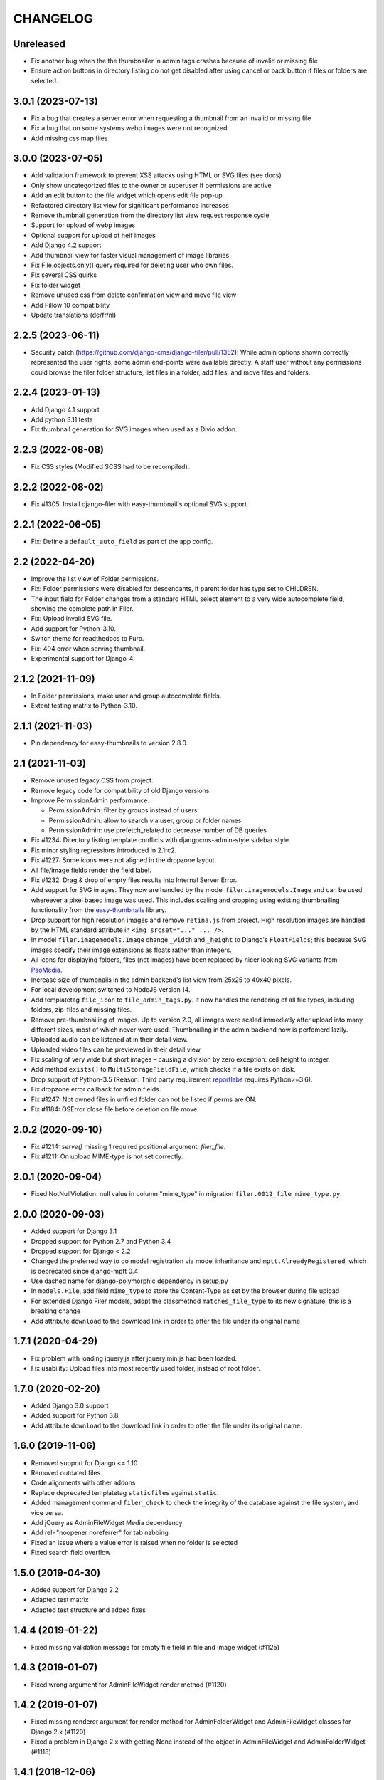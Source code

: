 =========
CHANGELOG
=========

Unreleased
==================

* Fix another bug when the the thumbnailer in admin tags crashes because of
  invalid or missing file
* Ensure action buttons in directory listing do not get disabled after using
  cancel or back button if files or folders are selected.

3.0.1 (2023-07-13)
==================

* Fix a bug that creates a server error when requesting a thumbnail from an
  invalid or missing file
* Fix a bug that on some systems webp images were not recognized
* Add missing css map files

3.0.0 (2023-07-05)
==================

* Add validation framework to prevent XSS attacks using HTML or SVG files (see docs)
* Only show uncategorized files to the owner or superuser if permissions are active
* Add an edit button to the file widget which opens edit file pop-up
* Refactored directory list view for significant performance increases
* Remove thumbnail generation from the directory list view request response cycle
* Support for upload of webp images
* Optional support for upload of heif images
* Add Django 4.2 support
* Add thumbnail view for faster visual management of image libraries
* Fix File.objects.only() query required for deleting user who own files.
* Fix several CSS quirks
* Fix folder widget
* Remove unused css from delete confirmation view and move file view
* Add Pillow 10 compatibility
* Update translations (de/fr/nl)

2.2.5 (2023-06-11)
==================

* Security patch (https://github.com/django-cms/django-filer/pull/1352):
  While admin options shown correctly represented the user rights, some admin
  end-points were available directly. A staff user without any permissions
  could browse the filer folder structure, list files in a folder, add files,
  and move files and folders.

2.2.4 (2023-01-13)
==================
* Add Django 4.1 support
* Add python 3.11 tests
* Fix thumbnail generation for SVG images when used as a Divio addon.

2.2.3 (2022-08-08)
==================
* Fix CSS styles (Modified SCSS had to be recompiled).


2.2.2 (2022-08-02)
==================
* Fix #1305: Install django-filer with easy-thumbnail's optional SVG support.


2.2.1 (2022-06-05)
==================

* Fix: Define a ``default_auto_field`` as part of the app config.


2.2 (2022-04-20)
================

* Improve the list view of Folder permissions.
* Fix: Folder permissions were disabled for descendants, if parent folder
  has type set to CHILDREN.
* The input field for Folder changes from a standard HTML select element to
  a very wide autocomplete field, showing the complete path in Filer.
* Fix: Upload invalid SVG file.
* Add support for Python-3.10.
* Switch theme for readthedocs to Furo.
* Fix: 404 error when serving thumbnail.
* Experimental support for Django-4.


2.1.2 (2021-11-09)
==================

* In Folder permissions, make user and group autocomplete fields.
* Extent testing matrix to Python-3.10.


2.1.1 (2021-11-03)
==================

* Pin dependency for easy-thumbnails to version 2.8.0.


2.1 (2021-11-03)
================

* Remove unused legacy CSS from project.
* Remove legacy code for compatibility of old Django versions.
* Improve PermissionAdmin performance:

  * PermissionAdmin: filter by groups instead of users
  * PermissionAdmin: allow to search via user, group or folder names
  * PermissionAdmin: use prefetch_related to decrease number of DB queries

* Fix #1234: Directory listing template conflicts with djangocms-admin-style
  sidebar style.
* Fix minor styling regressions introduced in 2.1rc2.
* Fix #1227: Some icons were not aligned in the dropzone layout.
* All file/image fields render the field label.
* Fix #1232: Drag & drop of empty files results into Internal Server Error.
* Add support for SVG images. They now are handled by the model
  ``filer.imagemodels.Image`` and can be used whereever a pixel based image
  was used. This includes scaling and cropping using existing thumbnailing
  functionality from the
  `easy-thumbnails <https://easy-thumbnails.readthedocs.io/en/latest/index.html>`_
  library.
* Drop support for high resolution images and remove ``retina.js`` from project.
  High resolution images are handled by the HTML standard attribute in
  ``<img srcset="..." ... />``.
* In model ``filer.imagemodels.Image`` change ``_width`` and ``_height`` to
  Django's ``FloatFields``; this because SVG images specify their image
  extensions as floats rather than integers.
* All icons for displaying folders, files (not images) have been replaced by
  nicer looking SVG variants from `PaoMedia <https://paomedia.github.io/small-n-flat/>`_.
* Increase size of thumbnails in the admin backend's list view from 25x25 to
  40x40 pixels.
* For local development switched to NodeJS version 14.
* Add templatetag ``file_icon`` to ``file_admin_tags.py``. It now handles the
  rendering of all file types, including folders, zip-files and missing files.
* Remove pre-thumbnailing of images. Up to version 2.0, all images were scaled
  immediatly after upload into many different sizes, most of which never were
  used. Thumbnailing in the admin backend now is perfomerd lazily.
* Uploaded audio can be listened at in their detail view.
* Uploaded video files can be previewed in their detail view.
* Fix scaling of very wide but short images – causing a division by zero
  exception: ceil height to integer.
* Add method ``exists()`` to ``MultiStorageFieldFile``, which checks if a file
  exists on disk.
* Drop support of Python-3.5 (Reason: Third party requirement
  `reportlabs <https://www.reportlab.com/>`_ requires Python>=3.6).
* Fix dropzone error callback for admin fields.
* Fix #1247: Not owned files in unfiled folder can not be listed if perms are ON.
* Fix #1184: OSError close file before deletion on file move.

2.0.2 (2020-09-10)
==================

* Fix #1214: `serve()` missing 1 required positional argument: `filer_file`.
* Fix #1211: On upload MIME-type is not set correctly.


2.0.1 (2020-09-04)
==================

* Fixed NotNullViolation: null value in column "mime_type" in migration
  ``filer.0012_file_mime_type.py``.


2.0.0 (2020-09-03)
==================

* Added support for Django 3.1
* Dropped support for Python 2.7 and Python 3.4
* Dropped support for Django < 2.2
* Changed the preferred way to do model registration via model inheritance
  and ``mptt.AlreadyRegistered``, which is deprecated since django-mptt 0.4
* Use dashed name for django-polymorphic dependency in setup.py
* In ``models.File``, add field ``mime_type`` to store the Content-Type as set by
  the browser during file upload
* For extended Django Filer models, adopt the classmethod ``matches_file_type`` to its
  new signature, this is a breaking change
* Add attribute ``download`` to the download link in order to offer the file
  under its original name


1.7.1 (2020-04-29)
==================

* Fix problem with loading jquery.js after jquery.min.js had been loaded.
* Fix usability: Upload files into most recently used folder, instead of
  root folder.


1.7.0 (2020-02-20)
==================

* Added Django 3.0 support
* Added support for Python 3.8
* Add attribute ``download`` to the download link in order to offer the file
  under its original name.


1.6.0 (2019-11-06)
==================

* Removed support for Django <= 1.10
* Removed outdated files
* Code alignments with other addons
* Replace deprecated templatetag ``staticfiles`` against ``static``.
* Added management command ``filer_check`` to check the integrity of the
  database against the file system, and vice versa.
* Add jQuery as AdminFileWidget Media dependency
* Add rel="noopener noreferrer" for tab nabbing
* Fixed an issue where a value error is raised when no folder is selected
* Fixed search field overflow


1.5.0 (2019-04-30)
==================

* Added support for Django 2.2
* Adapted test matrix
* Adapted test structure and added fixes


1.4.4 (2019-01-22)
==================

* Fixed missing validation message for empty file field in file and image widget (#1125)


1.4.3 (2019-01-07)
==================

* Fixed wrong argument for AdminFileWidget render method (#1120)


1.4.2 (2019-01-07)
==================

* Fixed missing renderer argument for render method for AdminFolderWidget and
  AdminFileWidget classes for Django 2.x (#1120)
* Fixed a problem in Django 2.x with getting None instead of
  the object in AdminFileWidget and AdminFolderWidget (#1118)


1.4.1 (2018-12-06)
==================

* Fixed widgets to work with Django 2.x (#1111)
* Added admin site context to make_folder view (#1112)
* Added never_cache decorator in server views. (#1100)


1.4.0 (2018-11-15)
==================

* Added support for Django 2.0 and 2.1
* Enabled django-mptt 0.9
* Converted QueryDict to dict before manipulating in admin
* Hide 'Save as new' button in file admin
* Fixed history link for folder and image object
* Fixed rendering canonical URL in change form


1.3.2 (2018-04-23)
==================

* Don't show set public / set private actions if permissions are disabled.


1.3.1 (2018-04-15)
==================

* Allowed easy-thumbnails < 3 in setup.py
* Fixed broken reference for delete icon
* Fixed minor documentation issues
* Fixed travis configuration
* Fixed a regression with loading and dumping fixtures (#965)
* Added callable instead of setting as Filer.is_public default
* Fixed canonical URL computation
* Fixed image preview target size
* Fixed translatable string
* Updated translations
* Changed file size field to BigIntegerField
* Fixed import_files command to work on Django 1.10+
* Used get_queryset in FolderAdmin instead of the manager
* Cleaned up swapped models implementation
* Allowed django-polymorphic>_2.0


1.3.0 (2017-11-02)
==================

* Introduced Django 1.11 support
* Fixed `get_css_position` filter breaking when there is no image
* Fixed missing html title when adding folders
* Fixed a regression where third party app migrations would require the
  ``FILER_IMAGE_MODEL`` setting.


1.2.7 (2017-03-02)
==================

* Added 'get_css_position' template filter for background images
* Updated translations


1.2.6 (2017-01-13)
==================

* Fixed markup issue with editing file in admin
* Fixed error message not always showing up properly
* Added generate thumbnails management command
* Fixed dropzone styles on smaller widths
* Fixed dropzones in inlines not initializing in Django < 1.9
* Added an action button to the directory listings to download files
* Added support for Django 1.10
* Added title attribute to the file name
* Fixed an issue whereas the CSS was compiled incorrectly
* Fixed an issue where links failed to open from django CMS sideframe
* Fixes object tools placement on image detail page and removed background color and shadow
* Added edit button to image widget
* Removed arrow in breadcrumbs if no folder or name follows
* Fixed jQuery loading on file move/copy page with Django 1.9
* Fixed localization for fieldsets of ImageAdmin
* Fixed unquoting in files search


1.2.5 (2016-09-05)
==================

* Dropping or uploading an image will now fire a js change event
* Added native Divio Cloud support


1.2.4 (2016-07-06)
==================

* Fixed add/change arguments in FileAdmin.render_change_form
* Fixed minor issues which results in spurious migration generation


1.2.3 (2016-07-05)
==================

* Added a menu into django CMS projects via filer.contrib.django_cms
* Added tests for extended models
* Updated file_ptr to use string-replacement strategy for newer Djangos


1.2.2 (2016-06-23)
==================

* Fixed an issue with `file_ptr` on Django 1.9+ installations
* Addressed file_ptr issue
* Updated translation strings


1.2.1 (2016-06-23)
==================

* Rename filer picker widget upload button
* Adds missing @2x icon files
* Added missing migration #854
* Updated translations
* Fixed an issue with hashes in URLs in the wrong place
* Fixed issue where deleting a user from a project would delete their assets


1.2.0 (2016-04-26)
==================

* Drop Django 1.5 support
* Drop Python 3.3 support (now 3.4+)
* Testrunner cleanup
* Fix many regressions and bugs in Django 1.8/1.9
* Admin UI enhancements
* Fix issues with non-default STATICFILES_STORAGE
* Hide related widget wrapper links
* Fix cancel link in delete confirmation
* Make BaseImage.subject_location field non-nullable
* Adds icon sizes
* Fixes owner search icon on detail view
* Disable submit button if only one folder to copy file
* Design improvements
* Empty folder design
* Removes disabled action button border
* Adds unsorted uploads empty view
* Fix issues with subject location being off on images smaller than 210px
* Ignores unsorted uploads from search and count


1.1.1 (2016-01-27)
==================

* Fixes tests and configuration to run under Django 1.9
* Allow Django 1.9.x in setup requirements
* Fixes an issue where only the first drop-zone will be active
* Fixes an issue with Python 3 for the import_files command
* Fixes button space on delete confirmation modal
* Updates Filer image plugin form fields
* Removes folder content space in admin, side frame and modal
* Updates drag and drop modal window
* Updates drag and drop widget styles
* Fixes empty folder alignment


1.1.0 (2016-01-19)
==================

* Allow to provide single dimension for resizing images.
* Search result fixes for current folder search.
* Workaround for SQLite problems on simultaneous file uploads.
* Add missing search results counters.
* Move project to divio/django-filer.
* Adapt documentation links.
* Cleanup frontend code and adapt to guidelines.
* Added drag & drop capabilities.
* Redesign of the User Interface


1.0.6 (2015-12-30)
==================

* Fix imports for django-polymorphic>=0.8.
* Limit dependencies versions in setup.py.
* Simplify tox setup.
* Refactor Travis setup to use tox environments list.


1.0.5 (2015-12-29)
==================

* Pin django-polymorphic version.
* Use specific django-mptt versions in tox.ini for different Django versions.


1.0.4 (2015-11-14)
==================

* Repackage for PyPI.


1.0.3 (2015-11-24)
==================

* Fixes a bad static path.
* Adds a fix for Django 1.8 envs.


1.0.2 (2015-11-10)
==================

* Repackage for PyPI.


1.0.1 (2015-11-03)
==================

* Repackage for PyPI.


1.0.0 (2015-11-03)
==================

* Substantial UI/UX overhaul.
* Fixes some Django 1.9 issues.
* Drop support for Django older than v1.5.
* Fixes urls for changed files.
* Fixes an issue with KeyErrors during saving folder.
* Provides support for configuring the canonical URLs.
* Remove `FILER_STATICMEDIA_PREFIX` and use `staticfiles` for static files.
* Fixes searching for folders.
* Adds checkerboard-tile backgrounds to illustrate transparency in thumbnails.
* Other fixes.


0.9.12 (2015-07-28)
===================

* Various bugfixes.
* Better Django 1.7 and 1.8 support.

0.9.11 (2015-06-09)
===================

* Update Django 1.7 migrations because of change in django_polymorphic>=0.7.


0.9.10 (2015-05-31)
===================

* Migrations in default locations for Django 1.7 and South>=1.0.
* jQuery isolation fixes
* Various bugfixes.


0.9.9 (2015-01-20)
==================

* Fixes in Django 1.7 support.
* Implement PEP440 compliant.
* Add author to admin.
* Allow customizing dismiss popup.
* Add order_by parameter in directory listing.


0.9.8 (2014-11-03)
==================

* Experimental Django 1.7 support.
* Bugfixes.


0.9.7 (2014-07-22)
==================

* thumbnails: add zoom support.
* Fixed migration custom User compatibility.
* Disallow copying folders to self.
* Build random path using os.path.join.
* Replace use of force_str by force_text.


0.9.6 (2014-06-27)
==================

* Various bugfixes.
* Dropped support for Django 1.3.
* Added better support for Django 1.6.
* Experimental python 3.3 support.


0.9.5 (2013-06-28)
==================

* File paths now contain random component by default (to avoid filename clashes).
* Fixed migrations to be better compatible with custom user models.
* Bugfixes, performance improvements.


0.9.4 (2013-04-09)
==================

* Experimental Django 1.5 support.
* Bugfixes.


0.9.3 (2012-11-29)
==================

* Fixes template file permissions (packaging issue).


0.9.2 (2012-11-19)
==================

* File.name move to not null (run migrations).
* Fix popup mode when Folder doesn't exists.
* #271 Remove unused templatetag from django 1.4.
* #269 Hide "Folder permissions" entry for "normal" users.
* #265 click on image thumbnail in popup looses context.
* #264 cancel search button looses popup context.
* #263 deleting images from the image detail view redirects to the wrong list view.


0.9.1 (2012-10-12)
==================

* Removed nginx X-Accel-Redirect Content-Type header (#245).
* Validate_related_name method appears to break in FilerFileField (#148).
* Remember last openened folder in file picker  (#187).


0.9 (2012-09-05)
================

* Django-1.4 compatibility.
* Separate, customizable file storage backends for public and private files.
* Deleting a file in filer now deletes the file and all its thumbnails from the filesystem.
* Many bulk operations (admin actions).
* Backwards incompatible changes:
  * storage refactor: path to private files in the db has changed (no longer relative to MEDIA_ROOT)
  * `filer.server.urls` needs to be included to serve private files
  * static media has been moved from 'media' to 'static'
    (as proposed by django.contrib.staticfiles and django 1.3)
  * django 1.2 no longer supported


0.8.7 (2012-07-26)
==================

* Minor maintenance release.
* No longer unpack uploaded zip files (#172).
* Removed some print statements.


0.8.6 (2012-03-13)
==================

* Renamed media to static.
* New dependency: django-staticfiles or django >= 1.3.
* Minor bugfixes.


0.8.5 (2011-09-28)
==================

* Fix thumbnail templatetag support for easy-thumbnails>=1.0-alpha-17.


0.8.4 (2011-09-27)
==================

* Fix ajax file upload for django < 1.3.


0.8.3 (2011-08-27)
==================

* Replaced flash uploader with pure javascript (burn in hell, flash uplaoder!).


0.8.2 (2010-12-16)
==================

* Sha hash for files.
* Packaging fixes.


0.8.1 (2010-10-30)
==================

* Moved to easy-thumbnails for thumbnailing. added tests and lots of cleanup.
* Backwards incompatible changes:
  * use easy-thumbnails instead of sorl.thumbnail


0.7.0
=====

* Bugfixes


0.5.4a1
=======

* Adds description field.


0.0.2a (2009-11-04)
===================

* First test release as a pypi package.
